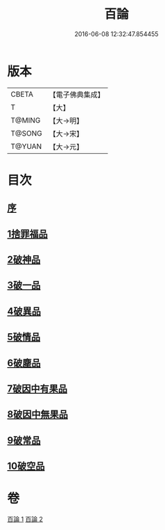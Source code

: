 #+TITLE: 百論 
#+DATE: 2016-06-08 12:32:47.854455

* 版本
 |     CBETA|【電子佛典集成】|
 |         T|【大】     |
 |    T@MING|【大→明】   |
 |    T@SONG|【大→宋】   |
 |    T@YUAN|【大→元】   |

* 目次
** [[file:KR6m0012_001.txt::001-0167c11][序]]
** [[file:KR6m0012_001.txt::001-0168a22][1捨罪福品]]
** [[file:KR6m0012_001.txt::001-0170c11][2破神品]]
** [[file:KR6m0012_001.txt::001-0173b22][3破一品]]
** [[file:KR6m0012_002.txt::002-0174c5][4破異品]]
** [[file:KR6m0012_002.txt::002-0175c11][5破情品]]
** [[file:KR6m0012_002.txt::002-0176b14][6破塵品]]
** [[file:KR6m0012_002.txt::002-0177a29][7破因中有果品]]
** [[file:KR6m0012_002.txt::002-0178a18][8破因中無果品]]
** [[file:KR6m0012_002.txt::002-0179b8][9破常品]]
** [[file:KR6m0012_002.txt::002-0181a6][10破空品]]

* 卷
[[file:KR6m0012_001.txt][百論 1]]
[[file:KR6m0012_002.txt][百論 2]]

